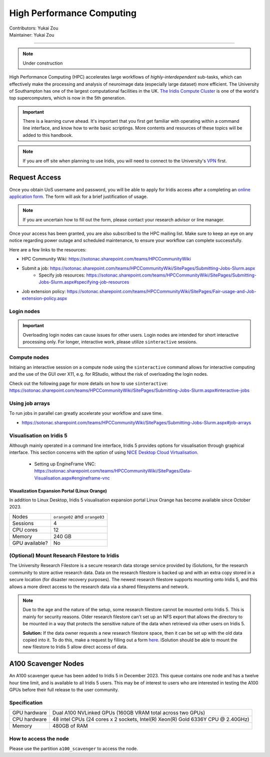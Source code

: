 .. _hpc:

==========================
High Performance Computing
==========================
| Contributors: Yukai Zou
| Maintainer: Yukai Zou

--------------

.. note::
	Under construction

High Performance Computing (HPC) accelerates large workflows of *highly-interdependent* sub-tasks, which can effectively make the processing and analysis of neuroimage data (especially large dataset) more efficient. The University of Southampton has one of the largest computational facilities in the UK. `The Iridis Compute Cluster <https://www.southampton.ac.uk/isolutions/staff/iridis.page>`_ is one of the world's top supercomputers, which is now in the 5th generation.

.. important::
   
   There is a learning curve ahead. It's important that you first get familiar with operating within a command line interface, and know how to write basic scriptings. More contents and resources of these topics will be added to this handbook.
   
.. note::

    If you are off site when planning to use Iridis, you will need to connect to  
    the University's `VPN <https://knowledgenow.soton.ac.uk/Articles/KB0011610>`_ first.

Request Access
----------------------

Once you obtain UoS username and password, you will be able to apply for Iridis access after a completing an `online application form <https://sotonproduction.service-now.com/soton/it_rq_iridis_application>`_. The form will ask for a brief justification of usage. 

.. note::
	If you are uncertain how to fill out the form, please contact your research advisor or line manager.
	
Once your access has been granted, you are also subscribed to the HPC mailing list. Make sure to keep an eye on any notice regarding power outage and scheduled maintenance, to ensure your workflow can complete successfully.

Here are a few links to the resources:

- HPC Community Wiki: https://sotonac.sharepoint.com/teams/HPCCommunityWiki
- Submit a job: https://sotonac.sharepoint.com/teams/HPCCommunityWiki/SitePages/Submitting-Jobs-Slurm.aspx
    - Specify job resources: https://sotonac.sharepoint.com/teams/HPCCommunityWiki/SitePages/Submitting-Jobs-Slurm.aspx#specifying-job-resources
- Job extension policy: https://sotonac.sharepoint.com/teams/HPCCommunityWiki/SitePages/Fair-usage-and-Job-extension-policy.aspx

Login nodes
===========


.. important::

	Overloading login nodes can cause issues for other users. Login nodes are intended for short interactive processing only. For longer, interactive work, please utilize ``sinteractive`` sessions. 

Compute nodes
=============

Initiaing an interactive session on a compute node using the ``sinteractive`` command allows for interactive computing and the use of the GUI over X11, e.g. for RStudio, without the risk of overloading the login nodes.

Check out the following page for more details on how to use ``sinteractive``: https://sotonac.sharepoint.com/teams/HPCCommunityWiki/SitePages/Submitting-Jobs-Slurm.aspx#interactive-jobs


Using job arrays
==================

To run jobs in parallel can greatly accelerate your workflow and save time.

- https://sotonac.sharepoint.com/teams/HPCCommunityWiki/SitePages/Submitting-Jobs-Slurm.aspx#job-arrays

Visualisation on Iridis 5
=========================

Although mainly operated in a command line interface, Iridis 5 provides options for visualisation through graphical interface. This section concerns with the option of using `NICE Desktop Cloud Virtualisation <https://nice.soton.ac.uk>`_.

 - Setting up EngineFrame VNC: https://sotonac.sharepoint.com/teams/HPCCommunityWiki/SitePages/Data-Visualisation.aspx#engineframe-vnc

Visualization Expansion Portal (Linux Orange)
~~~~~~~~~~~~~~~~~~~~~~~~~~~~~~~~~~~~~~~~~~~~~

In addition to Linux Desktop, Iridis 5 visualisation expansion portal Linux Orange has become available since October 2023. 

+----------------+-------------------------------+
| Nodes          | ``orange02`` and ``orange03`` |
+----------------+-------------------------------+
| Sessions       | 4                             |
+----------------+-------------------------------+
| CPU cores      | 12                            |
+----------------+-------------------------------+
| Memory         | 240 GB                        |
+----------------+-------------------------------+
| GPU available? | No                            |
+----------------+-------------------------------+

(Optional) Mount Research Filestore to Iridis
======================================

The University Research Filestore is a secure research data storage service provided by iSolutions, for the research community to store active research data. Data on the research filestore is backed up and with an extra copy stored in a secure location (for disaster recovery purposes). The newest research filestore supports mounting onto Iridis 5, and this allows a more direct access to the research data via a shared filesystems and network.

.. note::
	Due to the age and the nature of the setup, some research filestore cannot be mounted onto Iridis 5. This is mainly for security reasons. Older research filestore can't set up an NFS export that allows the directory to be mounted in a way that protects the sensitive nature of the data when retrieved via other users on Iridis 5. 
	
	**Solution:** If the data owner requests a new research filestore space, then it can be set up with the old data copied into it. To do this, make a request by filling out a form `here <https://sotonproduction.service-now.com/serviceportal?id=sc_cat_item&sys_id=903e688edbbbf300f91c8c994b961974>`_. iSolution should be able to mount the new filestore to Iridis 5 allow direct access of data.

A100 Scavenger Nodes
--------------------

An A100 scavenger queue has been added to Iridis 5 in December 2023. This queue contains one node and has a twelve hour time limit, and is available to all Iridis 5 users. This may be of interest to users who are interested in testing the A100 GPUs before their full release to the user community.

Specification
=============

+----------------+-----------------------------------------------------------------------+
| GPU hardware   | Dual A100 NVLinked GPUs (160GB VRAM total across two GPUs)            |
+----------------+-----------------------------------------------------------------------+
| CPU hardware   | 48 intel CPUs (24 cores x 2 sockets, Intel(R) Xeon(R) Gold 6336Y CPU  |
|                | @ 2.40GHz)                                                            |
+----------------+-----------------------------------------------------------------------+
| Memory         | 480GB of RAM                                                          |
+----------------+-----------------------------------------------------------------------+

How to access the node
======================

Please use the partition ``a100_scavenger`` to access the node.
